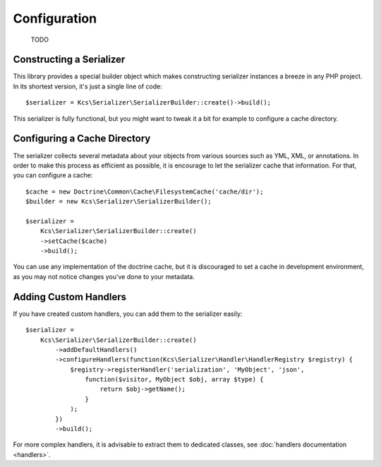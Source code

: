 Configuration
=============

    TODO

Constructing a Serializer
-------------------------

This library provides a special builder object which makes constructing serializer instances a breeze in any PHP
project. In its shortest version, it's just a single line of code::

    $serializer = Kcs\Serializer\SerializerBuilder::create()->build();

This serializer is fully functional, but you might want to tweak it a bit for example to configure a cache directory.

Configuring a Cache Directory
-----------------------------
The serializer collects several metadata about your objects from various sources such as YML, XML, or annotations. In
order to make this process as efficient as possible, it is encourage to let the serializer cache that information. For
that, you can configure a cache::

    $cache = new Doctrine\Common\Cache\FilesystemCache('cache/dir');
    $builder = new Kcs\Serializer\SerializerBuilder();

    $serializer =
        Kcs\Serializer\SerializerBuilder::create()
        ->setCache($cache)
        ->build();

You can use any implementation of the doctrine cache, but it is discouraged to set a cache in development environment,
as you may not notice changes you've done to your metadata.

Adding Custom Handlers
----------------------
If you have created custom handlers, you can add them to the serializer easily::

    $serializer =
        Kcs\Serializer\SerializerBuilder::create()
            ->addDefaultHandlers()
            ->configureHandlers(function(Kcs\Serializer\Handler\HandlerRegistry $registry) {
                $registry->registerHandler('serialization', 'MyObject', 'json',
                    function($visitor, MyObject $obj, array $type) {
                        return $obj->getName();
                    }
                );
            })
            ->build();

For more complex handlers, it is advisable to extract them to dedicated classes,
see :doc:`handlers documentation <handlers>`.
